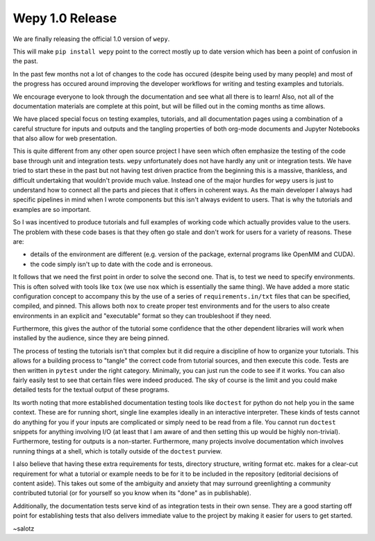 Wepy 1.0 Release
================

.. feed-entry::
   :author: salotz
   :date: 2020-08-04
We are finally releasing the official 1.0 version of ``wepy``.

This will make ``pip install wepy`` point to the correct mostly up to
date version which has been a point of confusion in the past.

In the past few months not a lot of changes to the code has occured
(despite being used by many people) and most of the progress has occured
around improving the developer workflows for writing and testing
examples and tutorials.

We encourage everyone to look through the documentation and see what all
there is to learn! Also, not all of the documentation materials are
complete at this point, but will be filled out in the coming months as
time allows.

.. cut::
We have placed special focus on testing examples, tutorials, and all
documentation pages using a combination of a careful structure for
inputs and outputs and the tangling properties of both org-mode
documents and Jupyter Notebooks that also allow for web presentation.

This is quite different from any other open source project I have seen
which often emphasize the testing of the code base through unit and
integration tests. ``wepy`` unfortunately does not have hardly any unit
or integration tests. We have tried to start these in the past but not
having test driven practice from the beginning this is a massive,
thankless, and difficult undertaking that wouldn't provide much value.
Instead one of the major hurdles for ``wepy`` users is just to
understand how to connect all the parts and pieces that it offers in
coherent ways. As the main developer I always had specific pipelines in
mind when I wrote components but this isn't always evident to users.
That is why the tutorials and examples are so important.

So I was incentived to produce tutorials and full examples of working
code which actually provides value to the users. The problem with these
code bases is that they often go stale and don't work for users for a
variety of reasons. These are:

-  details of the environment are different (e.g. version of the
   package, external programs like OpenMM and CUDA).
-  the code simply isn't up to date with the code and is erroneous.

It follows that we need the first point in order to solve the second
one. That is, to test we need to specify environments. This is often
solved with tools like ``tox`` (we use ``nox`` which is essentially the
same thing). We have added a more static configuration concept to
accompany this by the use of a series of ``requirements.in/txt`` files
that can be specified, compiled, and pinned. This allows both ``nox`` to
create proper test environments and for the users to also create
environments in an explicit and "executable" format so they can
troubleshoot if they need.

Furthermore, this gives the author of the tutorial some confidence that
the other dependent libraries will work when installed by the audience,
since they are being pinned.

The process of testing the tutorials isn't that complex but it did
require a discipline of how to organize your tutorials. This allows for
a building process to "tangle" the correct code from tutorial sources,
and then execute this code. Tests are then written in ``pytest`` under
the right category. Minimally, you can just run the code to see if it
works. You can also fairly easily test to see that certain files were
indeed produced. The sky of course is the limit and you could make
detailed tests for the textual output of these programs.

Its worth noting that more established documentation testing tools like
``doctest`` for python do not help you in the same context. These are
for running short, single line examples ideally in an interactive
interpreter. These kinds of tests cannot do anything for you if your
inputs are complicated or simply need to be read from a file. You cannot
run ``doctest`` snippets for anything involving I/O (at least that I am
aware of and then setting this up would be highly non-trivial).
Furthermore, testing for outputs is a non-starter. Furthermore, many
projects involve documentation which involves running things at a shell,
which is totally outside of the ``doctest`` purview.

I also believe that having these extra requirements for tests, directory
structure, writing format etc. makes for a clear-cut requirement for
what a tutorial or example needs to be for it to be included in the
repository (editorial decisions of content aside). This takes out some
of the ambiguity and anxiety that may surround greenlighting a community
contributed tutorial (or for yourself so you know when its "done" as in
publishable).

Additionally, the documentation tests serve kind of as integration tests
in their own sense. They are a good starting off point for establishing
tests that also delivers immediate value to the project by making it
easier for users to get started.

~salotz
